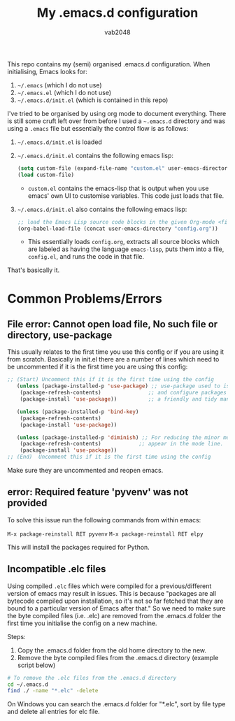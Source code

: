 #+AUTHOR: vab2048
#+TITLE: My .emacs.d configuration

This repo contains my (semi) organised .emacs.d configuration. When initialising, Emacs looks
for:

1. =~/.emacs= (which I do not use)
2. =~/.emacs.el= (which I do not use)
3. =~/.emacs.d/init.el= (which is contained in this repo)

I've tried to be organised by using org mode to document everything. There is still some cruft
left over from before I used a =~.emacs.d= directory and was using a =.emacs= file but
essentially the control flow is as follows: 

1. =~/.emacs.d/init.el= is loaded
2. =~/.emacs.d/init.el= contains the following emacs lisp:
   #+BEGIN_SRC emacs-lisp
   (setq custom-file (expand-file-name "custom.el" user-emacs-directory))
   (load custom-file)
   #+END_SRC
   - ~custom.el~ contains the emacs-lisp that is output when you use emacs' own UI to customise
     variables. This code just loads that file.
3. =~/.emacs.d/init.el= also contains the following emacs lisp:
   #+BEGIN_SRC emacs-lisp
     ;; load the Emacs Lisp source code blocks in the given Org-mode <file>.
     (org-babel-load-file (concat user-emacs-directory "config.org"))
   #+END_SRC
   - This essentially loads ~config.org~, extracts all source blocks which are labeled as
     having the language ~emacs-lisp~, puts them into a file, ~config.el~, and runs the code in
     that file.

That's basically it. 

* Common Problems/Errors

** File error: Cannot open load file, No such file or directory, use-package

This usually relates to the first time you use this config or if you are using it from
scratch. Basically in init.el there are a number of lines which need to be uncommented if it is
the first time you are using this config:

#+BEGIN_SRC emacs-lisp
;; (Start) Uncomment this if it is the first time using the config
   (unless (package-installed-p 'use-package) ;; use-package used to isolate 
    (package-refresh-contents)               ;; and configure packages in
    (package-install 'use-package))          ;; a friendly and tidy manner. 
  
   (unless (package-installed-p 'bind-key) 
    (package-refresh-contents)            
    (package-install 'use-package))       
  
   (unless (package-installed-p 'diminish) ;; For reducing the minor modes which
    (package-refresh-contents)            ;; appear in the mode line.
    (package-install 'use-package)) 
;; (End)  Uncomment this if it is the first time using the config

#+END_SRC

Make sure they are uncommented and reopen emacs.

** error: Required feature 'pyvenv' was not provided

To solve this issue run the following commands from within emacs:

~M-x package-reinstall RET pyvenv~
~M-x package-reinstall RET elpy~

This will install the packages required for Python.
** Incompatible .elc files

Using compiled =.elc= files which were compiled for a previous/different version of emacs may
result in issues.  This is because "packages are all bytecode compiled upon installation, so
it's not so far fetched that they are bound to a particular version of Emacs after that." So we
need to make sure the byte compiled files (i.e. .elc) are removed from the .emacs.d folder the
first time you initialise the config on a new machine.

Steps:
1. Copy the .emacs.d folder from the old home directory to the new.
2. Remove the byte compiled files from the .emacs.d directory (example script below)

#+BEGIN_SRC sh
# To remove the .elc files from the .emacs.d directory
cd ~/.emacs.d
find ./ -name "*.elc" -delete
#+END_SRC

On Windows you can search the .emacs.d folder for "*.elc", sort by file type and delete all entries
for elc file.


